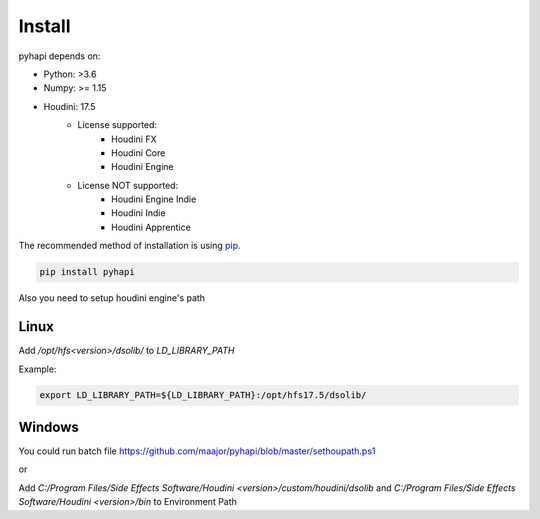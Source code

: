 Install
==========

pyhapi depends on:

- Python: >3.6  
- Numpy: >= 1.15 
- Houdini: 17.5
    - License supported:
        - Houdini FX
        - Houdini Core
        - Houdini Engine
    - License NOT supported:
        - Houdini Engine Indie
        - Houdini Indie
        - Houdini Apprentice

The recommended method of installation is using pip_.

.. code-block:: shell

   pip install pyhapi

Also you need to setup houdini engine's path

Linux
----------------------
Add */opt/hfs<version>/dsolib/* to *LD_LIBRARY_PATH* 

Example:

.. code-block:: shell

   export LD_LIBRARY_PATH=${LD_LIBRARY_PATH}:/opt/hfs17.5/dsolib/


Windows
----------------------

You could run batch file https://github.com/maajor/pyhapi/blob/master/sethoupath.ps1 

or  

Add *C:/Program Files/Side Effects Software/Houdini <version>/custom/houdini/dsolib* and *C:/Program Files/Side Effects Software/Houdini <version>/bin*  to Environment Path  

.. _Python: https://www.python.org/
.. _pip: https://pip.pypa.io/